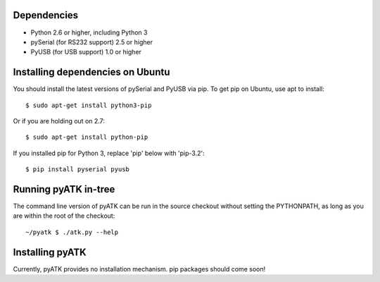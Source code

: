 Dependencies
------------

- Python 2.6 or higher, including Python 3
- pySerial (for RS232 support) 2.5 or higher
- PyUSB (for USB support) 1.0 or higher

Installing dependencies on Ubuntu
---------------------------------

You should install the latest versions of pySerial and PyUSB via pip.
To get pip on Ubuntu, use apt to install::

 $ sudo apt-get install python3-pip

Or if you are holding out on 2.7::

 $ sudo apt-get install python-pip

If you installed pip for Python 3, replace 'pip' below with 'pip-3.2'::

 $ pip install pyserial pyusb


Running pyATK in-tree
---------------------

The command line version of pyATK can be run in the source checkout without
setting the PYTHONPATH, as long as you are within the root of the checkout::

  ~/pyatk $ ./atk.py --help

Installing pyATK
----------------

Currently, pyATK provides no installation mechanism.  pip packages should
come soon!
